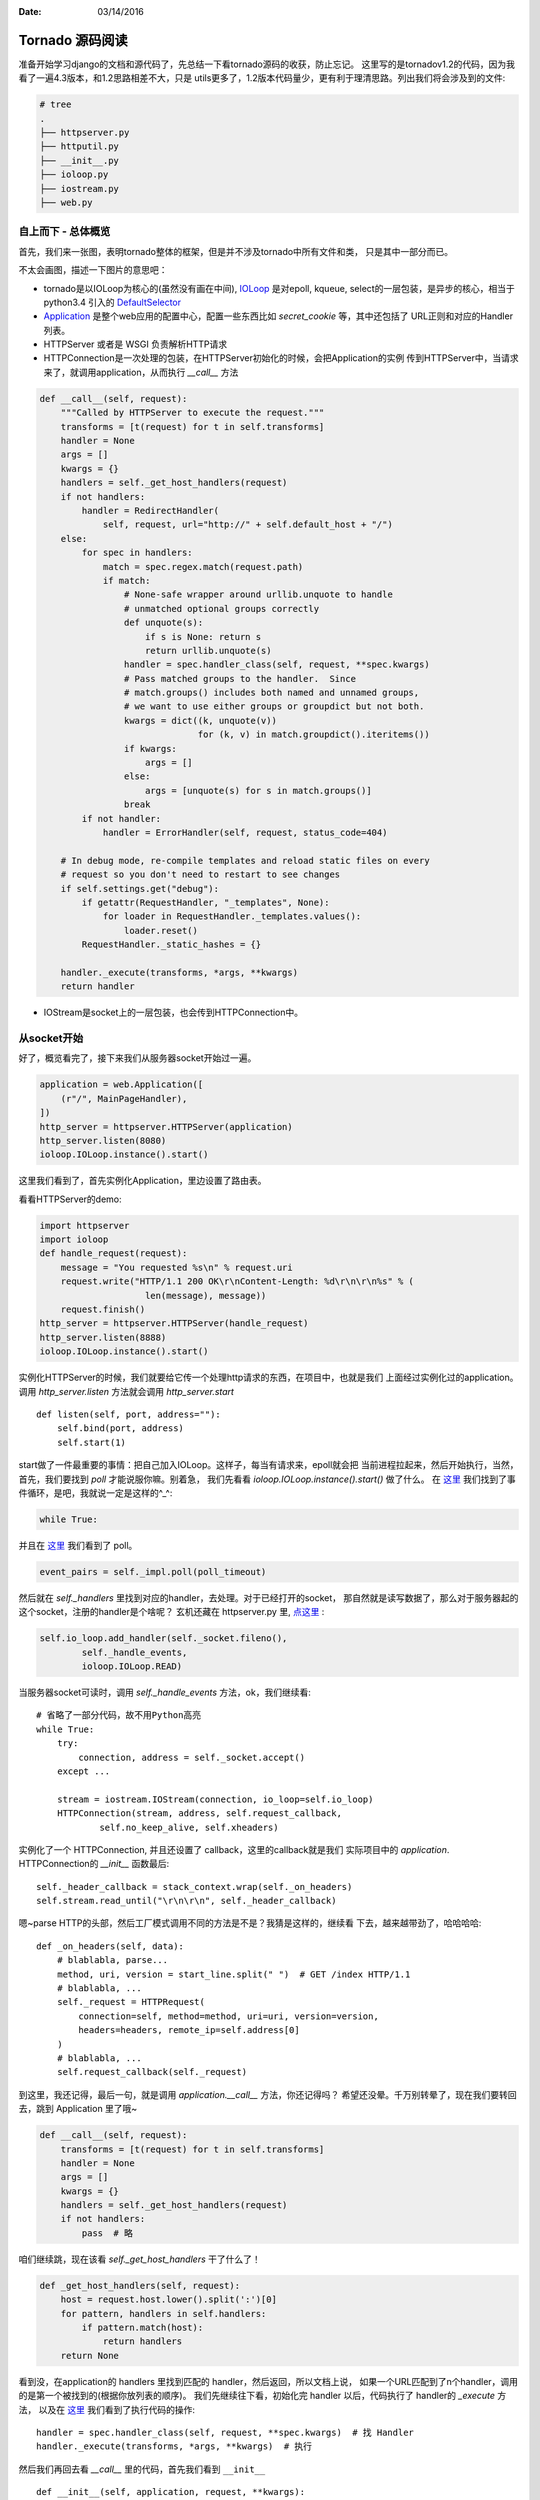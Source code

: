:Date: 03/14/2016

Tornado 源码阅读
==================

准备开始学习django的文档和源代码了，先总结一下看tornado源码的收获，防止忘记。
这里写的是tornadov1.2的代码，因为我看了一遍4.3版本，和1.2思路相差不大，只是
utils更多了，1.2版本代码量少，更有利于理清思路。列出我们将会涉及到的文件:

.. code:: bash

    # tree
    .
    ├── httpserver.py
    ├── httputil.py
    ├── __init__.py
    ├── ioloop.py
    ├── iostream.py
    ├── web.py

自上而下 - 总体概览
---------------------

首先，我们来一张图，表明tornado整体的框架，但是并不涉及tornado中所有文件和类，
只是其中一部分而已。

.. image:: img/tornado.png

不太会画图，描述一下图片的意思吧：

- tornado是以IOLoop为核心的(虽然没有画在中间),
  `IOLoop <https://github.com/tornadoweb/tornado/blob/branch1.2/tornado/ioloop.py#L43>`__
  是对epoll, kqueue, select的一层包装，是异步的核心，相当于 python3.4 引入的
  `DefaultSelector <https://docs.python.org/3/library/selectors.html#selectors.DefaultSelector>`__

- `Application <https://github.com/tornadoweb/tornado/blob/branch1.2/tornado/web.py#L987>`__
  是整个web应用的配置中心，配置一些东西比如 `secret_cookie` 等，其中还包括了
  URL正则和对应的Handler 列表。

- HTTPServer 或者是 WSGI 负责解析HTTP请求

- HTTPConnection是一次处理的包装，在HTTPServer初始化的时候，会把Application的实例
  传到HTTPServer中，当请求来了，就调用application，从而执行 `__call__` 方法

.. code:: python

    def __call__(self, request):
        """Called by HTTPServer to execute the request."""
        transforms = [t(request) for t in self.transforms]
        handler = None
        args = []
        kwargs = {}
        handlers = self._get_host_handlers(request)
        if not handlers:
            handler = RedirectHandler(
                self, request, url="http://" + self.default_host + "/")
        else:
            for spec in handlers:
                match = spec.regex.match(request.path)
                if match:
                    # None-safe wrapper around urllib.unquote to handle
                    # unmatched optional groups correctly
                    def unquote(s):
                        if s is None: return s
                        return urllib.unquote(s)
                    handler = spec.handler_class(self, request, **spec.kwargs)
                    # Pass matched groups to the handler.  Since
                    # match.groups() includes both named and unnamed groups,
                    # we want to use either groups or groupdict but not both.
                    kwargs = dict((k, unquote(v))
                                  for (k, v) in match.groupdict().iteritems())
                    if kwargs:
                        args = []
                    else:
                        args = [unquote(s) for s in match.groups()]
                    break
            if not handler:
                handler = ErrorHandler(self, request, status_code=404)

        # In debug mode, re-compile templates and reload static files on every
        # request so you don't need to restart to see changes
        if self.settings.get("debug"):
            if getattr(RequestHandler, "_templates", None):
                for loader in RequestHandler._templates.values():
                    loader.reset()
            RequestHandler._static_hashes = {}

        handler._execute(transforms, *args, **kwargs)
        return handler

- IOStream是socket上的一层包装，也会传到HTTPConnection中。

从socket开始
-------------

好了，概览看完了，接下来我们从服务器socket开始过一遍。

.. code:: python

    application = web.Application([
        (r"/", MainPageHandler),
    ])
    http_server = httpserver.HTTPServer(application)
    http_server.listen(8080)
    ioloop.IOLoop.instance().start()

这里我们看到了，首先实例化Application，里边设置了路由表。

看看HTTPServer的demo:

.. code:: python

    import httpserver
    import ioloop
    def handle_request(request):
        message = "You requested %s\n" % request.uri
        request.write("HTTP/1.1 200 OK\r\nContent-Length: %d\r\n\r\n%s" % (
                        len(message), message))
        request.finish()
    http_server = httpserver.HTTPServer(handle_request)
    http_server.listen(8888)
    ioloop.IOLoop.instance().start()

实例化HTTPServer的时候，我们就要给它传一个处理http请求的东西，在项目中，也就是我们
上面经过实例化过的application。调用 `http_server.listen` 方法就会调用 `http_server.start` ::

    def listen(self, port, address=""):
        self.bind(port, address)
        self.start(1)

start做了一件最重要的事情：把自己加入IOLoop。这样子，每当有请求来，epoll就会把
当前进程拉起来，然后开始执行，当然，首先，我们要找到 `poll` 才能说服你嘛。别着急，
我们先看看 `ioloop.IOLoop.instance().start()` 做了什么。
在 `这里 <https://github.com/tornadoweb/tornado/blob/branch1.2/tornado/ioloop.py#L211>`__
我们找到了事件循环，是吧，我就说一定是这样的^_^:

.. code:: python

    while True:

并且在 `这里 <https://github.com/tornadoweb/tornado/blob/branch1.2/tornado/ioloop.py#L243>`__
我们看到了 poll。

.. code:: python

    event_pairs = self._impl.poll(poll_timeout)

然后就在 `self._handlers` 里找到对应的handler，去处理。对于已经打开的socket，
那自然就是读写数据了，那么对于服务器起的这个socket，注册的handler是个啥呢？
玄机还藏在 httpserver.py 里, `点这里 <https://github.com/tornadoweb/tornado/blob/branch1.2/tornado/httpserver.py#L175>`__ :

.. code:: python

    self.io_loop.add_handler(self._socket.fileno(),
            self._handle_events,
            ioloop.IOLoop.READ)

当服务器socket可读时，调用 `self._handle_events` 方法，ok，我们继续看::

    # 省略了一部分代码，故不用Python高亮
    while True:
        try:
            connection, address = self._socket.accept()
        except ...

        stream = iostream.IOStream(connection, io_loop=self.io_loop)
        HTTPConnection(stream, address, self.request_callback,
                self.no_keep_alive, self.xheaders)

实例化了一个 HTTPConnection, 并且还设置了 callback，这里的callback就是我们
实际项目中的 `application`. HTTPConnection的 `__init__` 函数最后::

    self._header_callback = stack_context.wrap(self._on_headers)
    self.stream.read_until("\r\n\r\n", self._header_callback)

嗯~parse HTTP的头部，然后工厂模式调用不同的方法是不是？我猜是这样的，继续看
下去，越来越带劲了，哈哈哈哈::

    def _on_headers(self, data):
        # blablabla, parse...
        method, uri, version = start_line.split(" ")  # GET /index HTTP/1.1
        # blablabla, ...
        self._request = HTTPRequest(
            connection=self, method=method, uri=uri, version=version,
            headers=headers, remote_ip=self.address[0]
        )
        # blablabla, ...
        self.request_callback(self._request)

到这里，我还记得，最后一句，就是调用 `application.__call__` 方法，你还记得吗？
希望还没晕。千万别转晕了，现在我们要转回去，跳到 Application 里了哦~

.. code:: python

    def __call__(self, request):
        transforms = [t(request) for t in self.transforms]
        handler = None
        args = []
        kwargs = {}
        handlers = self._get_host_handlers(request)
        if not handlers:
            pass  # 略

咱们继续跳，现在该看 `self._get_host_handlers` 干了什么了！

.. code:: python

    def _get_host_handlers(self, request):
        host = request.host.lower().split(':')[0]
        for pattern, handlers in self.handlers:
            if pattern.match(host):
                return handlers
        return None

看到没，在application的 handlers 里找到匹配的 handler，然后返回，所以文档上说，
如果一个URL匹配到了n个handler，调用的是第一个被找到的(根据你放列表的顺序)。
我们先继续往下看，初始化完 handler 以后，代码执行了 handler的 `_execute` 方法，
以及在 `这里 <https://github.com/tornadoweb/tornado/blob/branch1.2/tornado/web.py#L1182>`__
我们看到了执行代码的操作::

    handler = spec.handler_class(self, request, **spec.kwargs)  # 找 Handler
    handler._execute(transforms, *args, **kwargs)  # 执行

然后我们再回去看 `__call__` 里的代码，首先我们看到 ``__init__`` ::

    def __init__(self, application, request, **kwargs):


然后，我们再看 `_execute` :

.. code:: python

    def _execute(self, transforms, *args, **kwargs):
        """Executes this request with the given output transforms."""
        self._transforms = transforms
        with stack_context.ExceptionStackContext(
            self._stack_context_handle_exception):
            if self.request.method not in self.SUPPORTED_METHODS:
                raise HTTPError(405)
            # If XSRF cookies are turned on, reject form submissions without
            # the proper cookie
            if self.request.method not in ("GET", "HEAD") and \
            self.application.settings.get("xsrf_cookies"):
                self.check_xsrf_cookie()
            self.prepare()
            if not self._finished:
                getattr(self, self.request.method.lower())(*args, **kwargs)
                if self._auto_finish and not self._finished:
                    self.finish()

看到没，工厂在此！::

    getattr(self, self.request.method.lower())(*args, **kwargs)

干！终于找到你了！这里前后调用了两个钩子，首先 `self.prepare` 然后 `self.finish`
现在你知道可以用他们来做一些类似中间件的工作了吧~

好了，这之后就是 `finish, flush` 等等了，我就不继续讲下去了。总结一下，一开始我以为
工厂会在很早出现，没想到一直到 `_execute` 才出现-。-。

估计这样做是为了代码不太散乱？

如果你对最新的tornado代码有兴趣，也可以去看，不过看完之后可能会一头雾水，因为
对比1.2来说，代码量实在是大多了~
